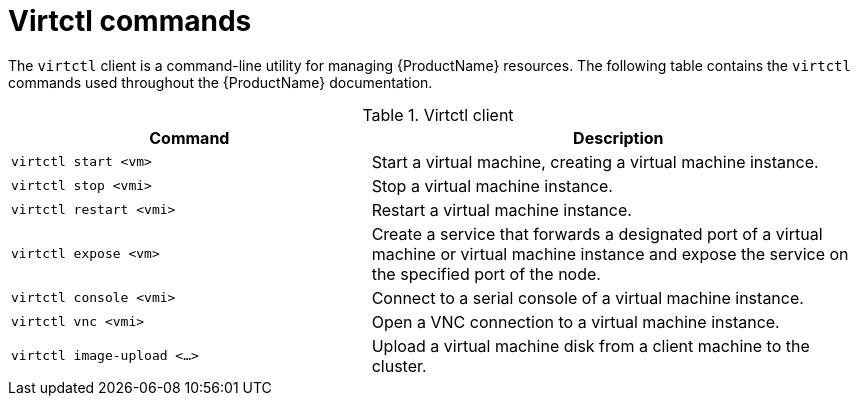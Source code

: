 // Module included in the following assemblies:
//
// * cnv_users_guide/cnv_users_guide.adoc

[[virtctl-commands]]
= Virtctl commands

The `virtctl` client is a command-line utility for managing {ProductName}
resources. The following table contains the `virtctl` commands used throughout
the {ProductName} documentation.

.Virtctl client

[width="100%",cols="42%,58%",options="header",]
|=======================================================================
|Command |Description
|`virtctl start <vm>` |Start a virtual machine, creating a virtual
machine instance.

|`virtctl stop <vmi>` |Stop a virtual machine instance.

|`virtctl restart <vmi>` |Restart a virtual machine instance.

|`virtctl expose <vm>` |Create a service that forwards a designated port
of a virtual machine or virtual machine instance and expose the service on
the specified port of the node.

|`virtctl console <vmi>` |Connect to a serial console of a virtual
machine instance.

|`virtctl vnc <vmi>` |Open a VNC connection to a virtual machine
instance.

|`virtctl image-upload <...>` |Upload a virtual machine disk from a client
machine to the cluster.
|=======================================================================




